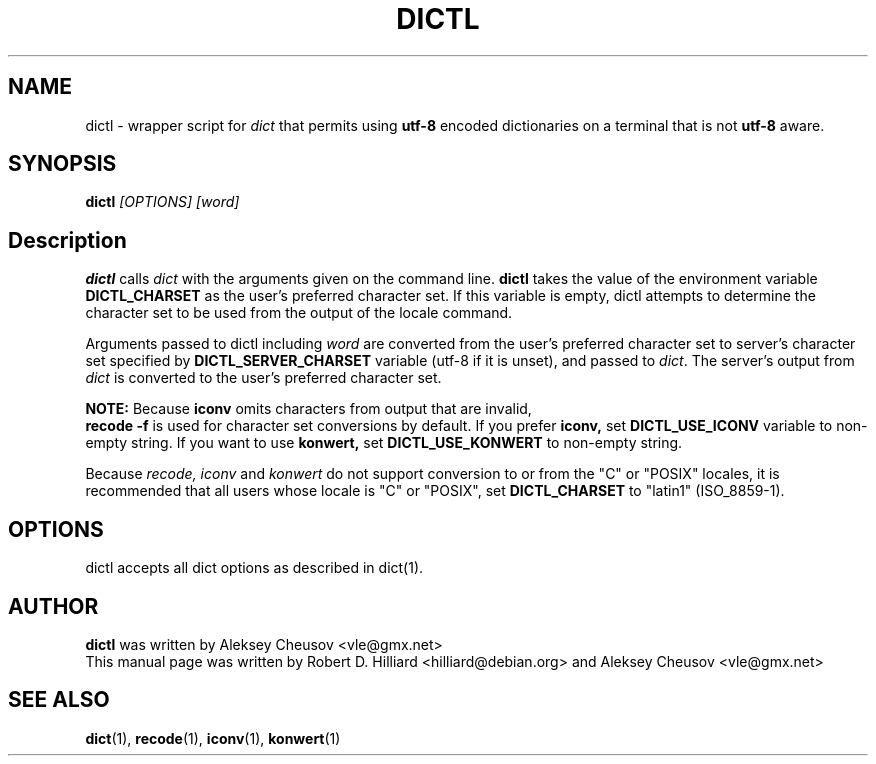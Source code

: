 .TH DICTL 1
.SH NAME 
dictl \- wrapper script for 
.I dict 
that permits using 
.B utf-8 
encoded dictionaries on a terminal that is not 
.B utf-8 
aware. 
.SH SYNOPSIS
.B dictl
.I [OPTIONS] [word]
.SH Description
.B dictl 
calls 
.I dict 
with the arguments
given on the command line.  
.B dictl 
takes the value of the environment variable
.B DICTL_CHARSET
as the user's preferred character set.  If this variable is empty, dictl
attempts to determine the character set to be used from the output of the
locale command.
.P
Arguments passed to dictl
including
.I word 
are converted from the user's preferred character set to server's character
set specified by
.B
DICTL_SERVER_CHARSET
variable
(utf-8 if it is unset),
and
passed to 
.IR dict .
The server's output from 
.I dict 
is converted to the user's preferred character set.
.P
.B NOTE:
Because
.B
iconv
omits characters from output that are invalid,
.br
.B
recode -f
is used for character set conversions by default.
If you prefer
.B iconv,
set
.B DICTL_USE_ICONV
variable to non-empty string.
If you want to use
.B
konwert,
set
.B DICTL_USE_KONWERT
to non-empty string.

Because
.I recode, iconv
and 
.I konwert
do not support conversion to or from the "C" or "POSIX" locales,
it is recommended that all users whose locale is "C" or "POSIX", set 
.B DICTL_CHARSET 
to "latin1" (ISO_8859-1).
.SH OPTIONS
dictl accepts all dict options as described in dict(1).
.SH AUTHOR
.B dictl
was written by Aleksey Cheusov <vle@gmx.net>
.br
This manual page was written by Robert D. Hilliard <hilliard@debian.org>
and Aleksey Cheusov <vle@gmx.net>
.SH "SEE ALSO"
.BR dict (1),
.BR recode (1),
.BR iconv (1),
.BR konwert (1)

